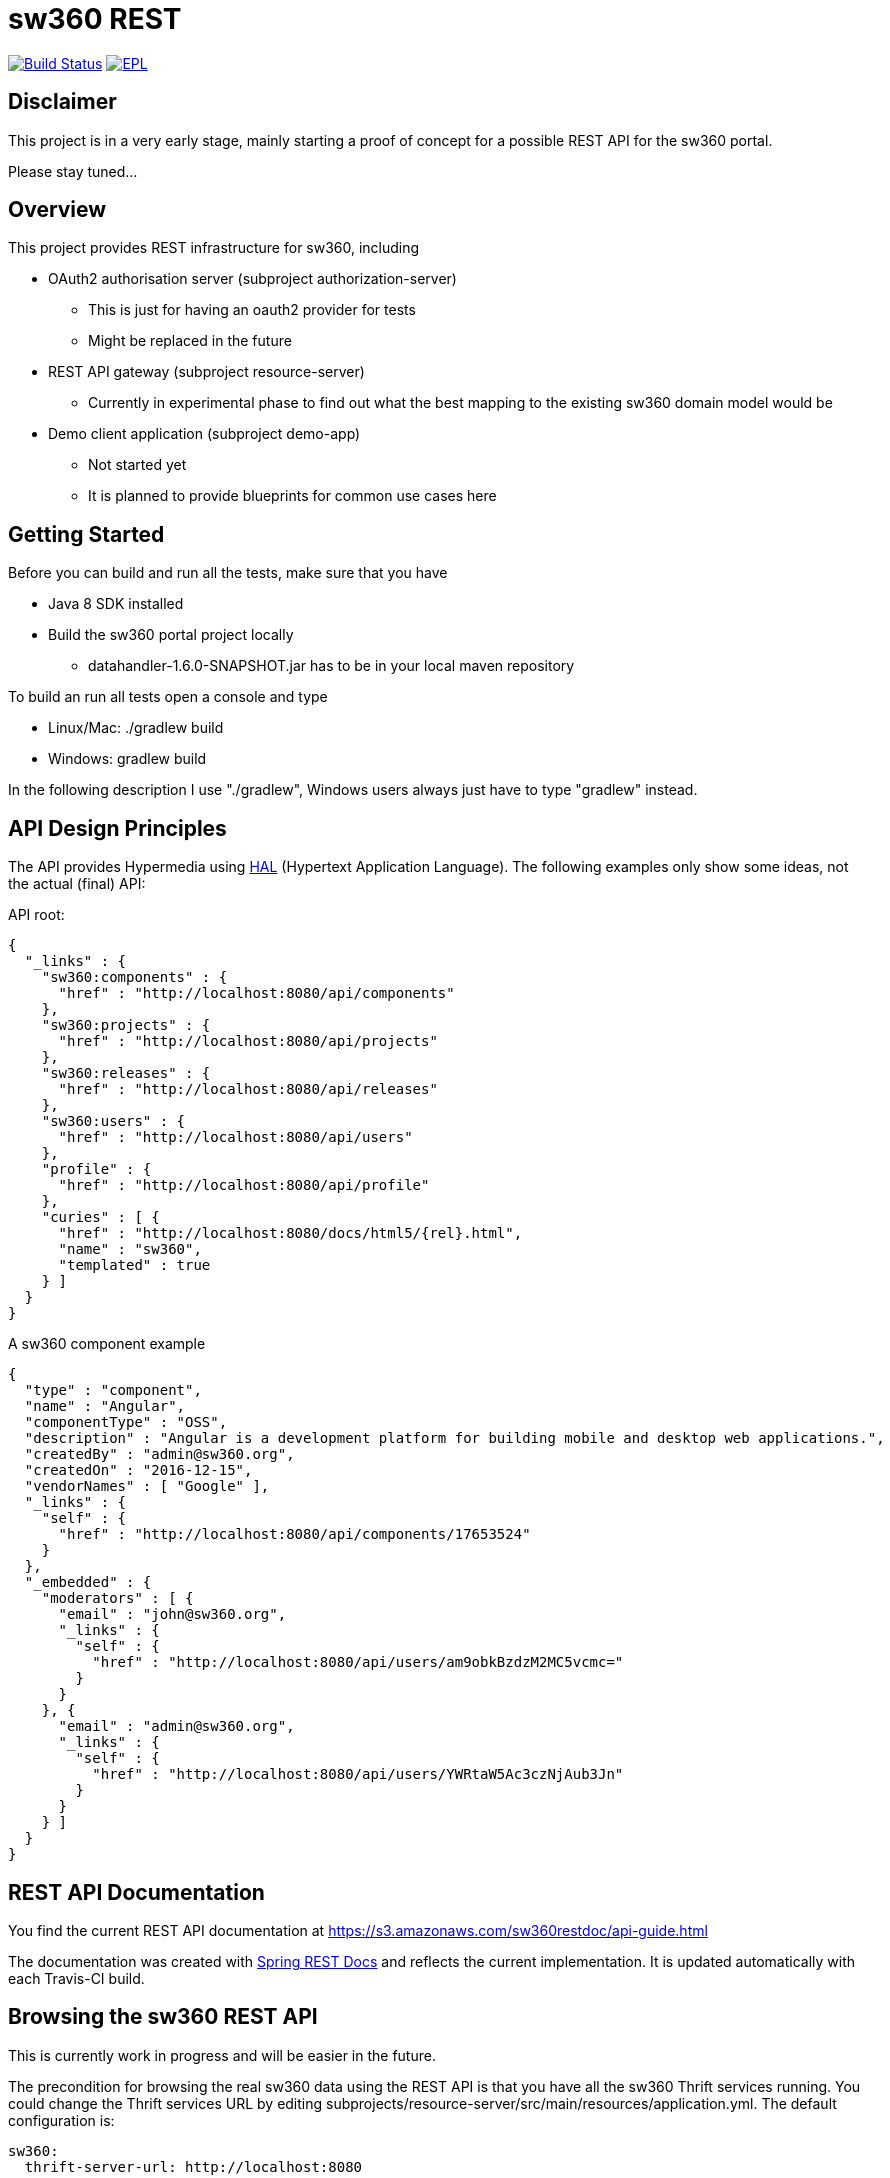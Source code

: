 = sw360 REST

image:https://travis-ci.org/sw360/sw360rest.svg?branch=master["Build Status", link="https://travis-ci.org/sw360/sw360rest"]
image:http://img.shields.io/badge/license-EPL-blue.svg["EPL", link="http://www.eclipse.org/legal/epl-v10.html"]

== Disclaimer

This project is in a very early stage, mainly starting a proof of concept for a possible REST API for the sw360 portal.

Please stay tuned...

== Overview

This project provides REST infrastructure for sw360, including

* OAuth2 authorisation server (subproject authorization-server)
** This is just for having an oauth2 provider for tests
** Might be replaced in the future
* REST API gateway (subproject resource-server)
** Currently in experimental phase to find out what the best mapping to the existing sw360 domain model would be
* Demo client application (subproject demo-app)
** Not started yet
** It is planned to provide blueprints for common use cases here

== Getting Started

Before you can build and run all the tests, make sure that you have

* Java 8 SDK installed
* Build the sw360 portal project locally
** datahandler-1.6.0-SNAPSHOT.jar has to be in your local maven repository

To build an run all tests open a console and type

* Linux/Mac: ./gradlew build
* Windows: gradlew build

In the following description I use "./gradlew", Windows users always just have to type "gradlew" instead.

== API Design Principles

The API provides Hypermedia using http://stateless.co/hal_specification.html[HAL] (Hypertext Application Language).
The following examples only show some ideas, not the actual (final) API:

API root:
[source, json]
{
  "_links" : {
    "sw360:components" : {
      "href" : "http://localhost:8080/api/components"
    },
    "sw360:projects" : {
      "href" : "http://localhost:8080/api/projects"
    },
    "sw360:releases" : {
      "href" : "http://localhost:8080/api/releases"
    },
    "sw360:users" : {
      "href" : "http://localhost:8080/api/users"
    },
    "profile" : {
      "href" : "http://localhost:8080/api/profile"
    },
    "curies" : [ {
      "href" : "http://localhost:8080/docs/html5/{rel}.html",
      "name" : "sw360",
      "templated" : true
    } ]
  }
}

A sw360 component example
[source, json]
{
  "type" : "component",
  "name" : "Angular",
  "componentType" : "OSS",
  "description" : "Angular is a development platform for building mobile and desktop web applications.",
  "createdBy" : "admin@sw360.org",
  "createdOn" : "2016-12-15",
  "vendorNames" : [ "Google" ],
  "_links" : {
    "self" : {
      "href" : "http://localhost:8080/api/components/17653524"
    }
  },
  "_embedded" : {
    "moderators" : [ {
      "email" : "john@sw360.org",
      "_links" : {
        "self" : {
          "href" : "http://localhost:8080/api/users/am9obkBzdzM2MC5vcmc="
        }
      }
    }, {
      "email" : "admin@sw360.org",
      "_links" : {
        "self" : {
          "href" : "http://localhost:8080/api/users/YWRtaW5Ac3czNjAub3Jn"
        }
      }
    } ]
  }
}

== REST API Documentation

You find the current REST API documentation at
https://s3.amazonaws.com/sw360restdoc/api-guide.html

The documentation was created with http://docs.spring.io/spring-restdocs/docs/1.1.2.RELEASE/reference/html5/[Spring REST Docs]
and reflects the current implementation.
It is updated automatically with each Travis-CI build.

== Browsing the sw360 REST API

This is currently work in progress and will be easier in the future.

The precondition for browsing the real sw360 data using the REST API is that you
have all the sw360 Thrift services running. You could change the Thrift services URL by editing
subprojects/resource-server/src/main/resources/application.yml. The default configuration is:

[source, yml]
sw360:
  thrift-server-url: http://localhost:8080

Furthermore you need to configure the hardcoded sw360 user id in
the authorization server to match the id/email of an existing sw360 user.
To do that, edit the values for sw360.test-user-id
in subprojects/authorization-server/src/main/resources/application.yml. The defaults are:

[source, yml]
sw360:
  test-user-id: admin@sw360.org
  test-user-password: sw360-admin-password

Right now you have to start both the authorization server as well as the resource server in 2 separate console windows:

* ./gradlew authorization-server:bootrun
* ./gradlew resource-server:bootrun

Then get an oauth2 token from the authorization server by running

* ./gradlew printAccessToken

At the end of the console output you will get something like:
[source]
Authorization: Bearer eyJhbGciOiJSUzI1NiIsInR5cCI6IkpXVCJ9.eyJhdWQiOlsic3czNjAtUkVTVC1BUEkiXSwidXNlcl9uYW1lIjoic3czNjAtdXNlciIsInNjb3BlIjpbInN3MzYwLnJlYWQiLCJzdzM2MC53cml0ZSJdLCJleHAiOjE0ODE2MjQyOTYsImF1dGhvcml0aWVzIjpbIlJPTEVfU1czNjBfVVNFUiJdLCJqdGkiOiIzMDgyMDM5ZS0xY2ViLTQ5ZDktYWM1My0xMzIxMTNhMWQwMDQiLCJjbGllbnRfaWQiOiJ0cnVzdGVkLXN3MzYwLWNsaWVudCJ9.Exm2Yc-XaTff6FrGRTL4lXhBvbAD05XH8sTFC1kPRuqPkWqW2T0IgMgOs7iNDFwREvnqhAP4ZkCEFWYy-kiGU63HDlobDntJkJqvZjLTBlv4jOlXXJQ0TZWm6c-ochNWMkKI2tYO8EeDLqHj0jW1DWQ1I3o6cVtYdJ-etwOuIAP0uC9sykHlJkL_-TjvGpxpPXj_gTzeuvvOtqqhgF10uOpN-BBq5nLyRP4Zgrd1NhE-E6osb8xZrzn0WjtHA5ja62lmJ-a40sQ2kaXP8pik4pq3hmv2yNDK0TExjvvDXS_aEEavUv1p2-LmlyTua2UizHHxLxFjqptE2FqMZlmqkQ

Then open the following URL in a web browser:
http://localhost:8091/api/browser/index.html#/api

Now you should see an API browser (Hal-Browser), but you are not authorized yet.
Copy the whole token (including "Authorization: Bearer") into the "Custom Request Headers" field in the HAL-Browser and click on the "Go!" button.

Now you are authorized and can use the HAL-Browser to navigate through the API.

== License

SPDX Short Identifier: http://spdx.org/licenses/EPL-1.0

All rights reserved. This program and the accompanying materials
are made available under the terms of the Eclipse Public License v1.0
which accompanies this distribution, and is available at
http://www.eclipse.org/legal/epl-v10.html
